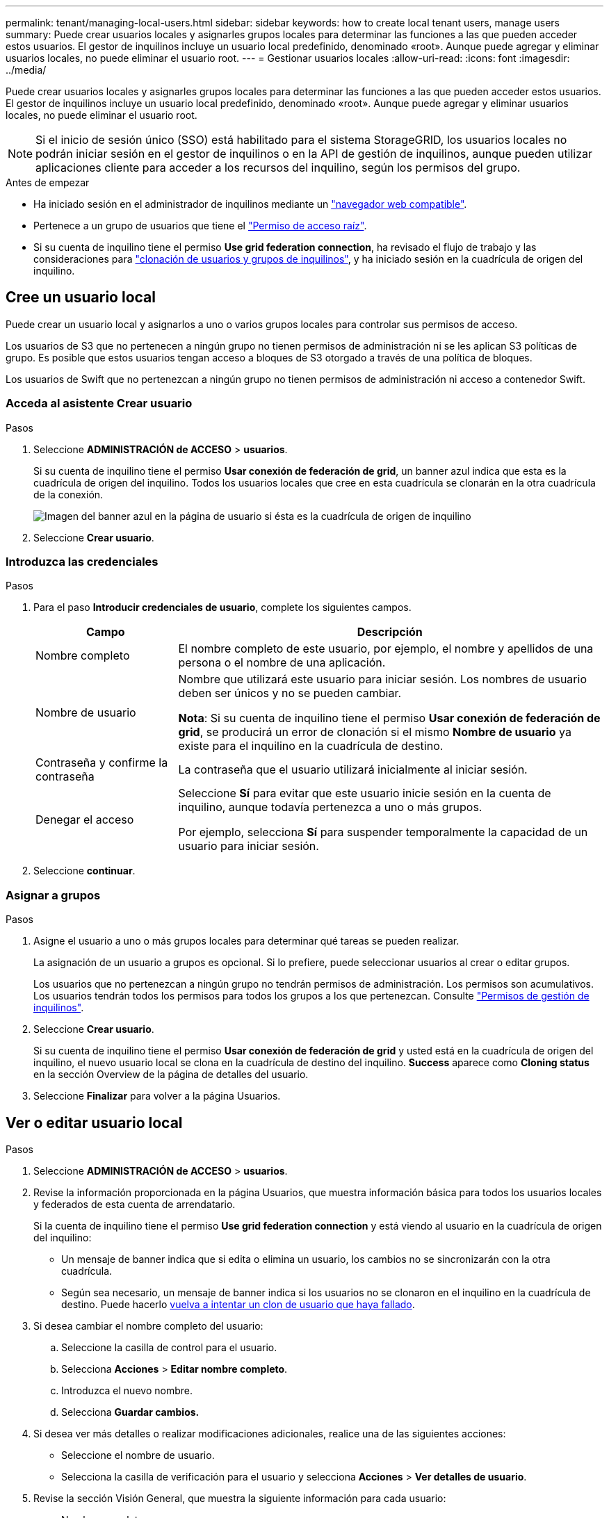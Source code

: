 ---
permalink: tenant/managing-local-users.html 
sidebar: sidebar 
keywords: how to create local tenant users, manage users 
summary: Puede crear usuarios locales y asignarles grupos locales para determinar las funciones a las que pueden acceder estos usuarios. El gestor de inquilinos incluye un usuario local predefinido, denominado «root». Aunque puede agregar y eliminar usuarios locales, no puede eliminar el usuario root. 
---
= Gestionar usuarios locales
:allow-uri-read: 
:icons: font
:imagesdir: ../media/


[role="lead"]
Puede crear usuarios locales y asignarles grupos locales para determinar las funciones a las que pueden acceder estos usuarios. El gestor de inquilinos incluye un usuario local predefinido, denominado «root». Aunque puede agregar y eliminar usuarios locales, no puede eliminar el usuario root.


NOTE: Si el inicio de sesión único (SSO) está habilitado para el sistema StorageGRID, los usuarios locales no podrán iniciar sesión en el gestor de inquilinos o en la API de gestión de inquilinos, aunque pueden utilizar aplicaciones cliente para acceder a los recursos del inquilino, según los permisos del grupo.

.Antes de empezar
* Ha iniciado sesión en el administrador de inquilinos mediante un link:../admin/web-browser-requirements.html["navegador web compatible"].
* Pertenece a un grupo de usuarios que tiene el link:tenant-management-permissions.html["Permiso de acceso raíz"].
* Si su cuenta de inquilino tiene el permiso *Use grid federation connection*, ha revisado el flujo de trabajo y las consideraciones para link:grid-federation-account-clone.html["clonación de usuarios y grupos de inquilinos"], y ha iniciado sesión en la cuadrícula de origen del inquilino.




== [[create-user]]Cree un usuario local

Puede crear un usuario local y asignarlos a uno o varios grupos locales para controlar sus permisos de acceso.

Los usuarios de S3 que no pertenecen a ningún grupo no tienen permisos de administración ni se les aplican S3 políticas de grupo. Es posible que estos usuarios tengan acceso a bloques de S3 otorgado a través de una política de bloques.

Los usuarios de Swift que no pertenezcan a ningún grupo no tienen permisos de administración ni acceso a contenedor Swift.



=== Acceda al asistente Crear usuario

.Pasos
. Seleccione *ADMINISTRACIÓN de ACCESO* > *usuarios*.
+
Si su cuenta de inquilino tiene el permiso *Usar conexión de federación de grid*, un banner azul indica que esta es la cuadrícula de origen del inquilino. Todos los usuarios locales que cree en esta cuadrícula se clonarán en la otra cuadrícula de la conexión.

+
image::../media/grid-federation-tenant-user-banner.png[Imagen del banner azul en la página de usuario si ésta es la cuadrícula de origen de inquilino]

. Seleccione *Crear usuario*.




=== Introduzca las credenciales

.Pasos
. Para el paso *Introducir credenciales de usuario*, complete los siguientes campos.
+
[cols="1a,3a"]
|===
| Campo | Descripción 


 a| 
Nombre completo
 a| 
El nombre completo de este usuario, por ejemplo, el nombre y apellidos de una persona o el nombre de una aplicación.



 a| 
Nombre de usuario
 a| 
Nombre que utilizará este usuario para iniciar sesión. Los nombres de usuario deben ser únicos y no se pueden cambiar.

*Nota*: Si su cuenta de inquilino tiene el permiso *Usar conexión de federación de grid*, se producirá un error de clonación si el mismo *Nombre de usuario* ya existe para el inquilino en la cuadrícula de destino.



 a| 
Contraseña y confirme la contraseña
 a| 
La contraseña que el usuario utilizará inicialmente al iniciar sesión.



 a| 
Denegar el acceso
 a| 
Seleccione *Sí* para evitar que este usuario inicie sesión en la cuenta de inquilino, aunque todavía pertenezca a uno o más grupos.

Por ejemplo, selecciona *Sí* para suspender temporalmente la capacidad de un usuario para iniciar sesión.

|===
. Seleccione *continuar*.




=== Asignar a grupos

.Pasos
. Asigne el usuario a uno o más grupos locales para determinar qué tareas se pueden realizar.
+
La asignación de un usuario a grupos es opcional. Si lo prefiere, puede seleccionar usuarios al crear o editar grupos.

+
Los usuarios que no pertenezcan a ningún grupo no tendrán permisos de administración. Los permisos son acumulativos. Los usuarios tendrán todos los permisos para todos los grupos a los que pertenezcan. Consulte link:tenant-management-permissions.html["Permisos de gestión de inquilinos"].

. Seleccione *Crear usuario*.
+
Si su cuenta de inquilino tiene el permiso *Usar conexión de federación de grid* y usted está en la cuadrícula de origen del inquilino, el nuevo usuario local se clona en la cuadrícula de destino del inquilino. *Success* aparece como *Cloning status* en la sección Overview de la página de detalles del usuario.

. Seleccione *Finalizar* para volver a la página Usuarios.




== Ver o editar usuario local

.Pasos
. Seleccione *ADMINISTRACIÓN de ACCESO* > *usuarios*.
. Revise la información proporcionada en la página Usuarios, que muestra información básica para todos los usuarios locales y federados de esta cuenta de arrendatario.
+
Si la cuenta de inquilino tiene el permiso *Use grid federation connection* y está viendo al usuario en la cuadrícula de origen del inquilino:

+
** Un mensaje de banner indica que si edita o elimina un usuario, los cambios no se sincronizarán con la otra cuadrícula.
** Según sea necesario, un mensaje de banner indica si los usuarios no se clonaron en el inquilino en la cuadrícula de destino. Puede hacerlo <<clone-users,vuelva a intentar un clon de usuario que haya fallado>>.


. Si desea cambiar el nombre completo del usuario:
+
.. Seleccione la casilla de control para el usuario.
.. Selecciona *Acciones* > *Editar nombre completo*.
.. Introduzca el nuevo nombre.
.. Selecciona *Guardar cambios.*


. Si desea ver más detalles o realizar modificaciones adicionales, realice una de las siguientes acciones:
+
** Seleccione el nombre de usuario.
** Selecciona la casilla de verificación para el usuario y selecciona *Acciones* > *Ver detalles de usuario*.


. Revise la sección Visión General, que muestra la siguiente información para cada usuario:
+
** Nombre completo
** Nombre de usuario
** Tipo de usuario
** Acceso denegado
** Modo de acceso
** Pertenencia a grupos
** Campos adicionales si la cuenta de inquilino tiene el permiso *Use grid federation connection* y está viendo al usuario en la cuadrícula de origen del inquilino:
+
*** Estado de clonación, ya sea *Success* o *Failure*
*** Un banner azul que indica que si edita este usuario, los cambios no se sincronizarán con la otra cuadrícula.




. Edite la configuración del usuario según sea necesario. Consulte <<create-user,Crear usuario local>> para obtener más información acerca de lo que se debe introducir.
+
.. En la sección Descripción general, cambie el nombre completo seleccionando el nombre o el icono de edición image:../media/icon_edit_tm.png["Icono Editar"].
+
No puede cambiar el nombre de usuario.

.. En la pestaña *Contraseña*, cambie la contraseña del usuario y seleccione *Guardar cambios*.
.. En la pestaña *Acceso*, selecciona *No* para permitir que el usuario inicie sesión o selecciona *Sí* para evitar que el usuario inicie sesión. Luego, selecciona *Guardar cambios*.
.. En la pestaña *Teclas de acceso*, selecciona *Crear clave* y sigue las instrucciones para link:creating-another-users-s3-access-keys.html["Creando las claves de acceso S3 de otro usuario"].
.. En la pestaña *Grupos*, selecciona *Editar grupos* para agregar el usuario a los grupos o eliminar al usuario de los grupos. Luego, selecciona *Guardar cambios*.


. Confirma que has seleccionado *Guardar cambios* para cada sección que cambiaste.




== Usuario local duplicado

Puede duplicar un usuario local para crear un usuario nuevo más rápidamente.


NOTE: Si su cuenta de inquilino tiene el permiso *Usar conexión de federación de grid* y duplica un usuario de la cuadrícula de origen del inquilino, el usuario duplicado se clonará en la cuadrícula de destino del inquilino.

.Pasos
. Seleccione *ADMINISTRACIÓN de ACCESO* > *usuarios*.
. Seleccione la casilla de control para el usuario que desea duplicar.
. Selecciona *Acciones* > *Usuario duplicado*.
. Consulte <<create-user,Crear usuario local>> para obtener más información acerca de lo que se debe introducir.
. Seleccione *Crear usuario*.




== [[clone-users]]Reintente clonar el usuario

Para volver a intentar un clon que generó errores:

. Seleccione cada usuario que indique _(Error de clonación)_ debajo del nombre de usuario.
. Selecciona *Acciones* > *Clonar usuarios*.
. Vea el estado de la operación de clonación desde la página de detalles de cada usuario que está clonando.


Para obtener más información, consulte link:grid-federation-account-clone.html["Clone los usuarios y los grupos de inquilinos"].



== Elimine uno o varios usuarios locales

Puede eliminar de forma permanente uno o varios usuarios locales que ya no necesiten acceder a la cuenta de inquilino de StorageGRID.


NOTE: Si tu cuenta de inquilino tiene el permiso *Usar conexión de federación de grid* y eliminas a un usuario local, StorageGRID no eliminará al usuario correspondiente en la otra cuadrícula. Si necesita mantener esta información sincronizada, debe eliminar el mismo usuario de ambas cuadrículas.


NOTE: Debe utilizar el origen de identidad federado para eliminar usuarios federados.

.Pasos
. Seleccione *ADMINISTRACIÓN de ACCESO* > *usuarios*.
. Seleccione la casilla de verificación para cada usuario que desee eliminar.
. Selecciona *Acciones* > *Eliminar usuario* o *Acciones* > *Eliminar usuarios*.
+
Se muestra un cuadro de diálogo de confirmación.

. Seleccione *Eliminar usuario* o *Eliminar usuarios*.

